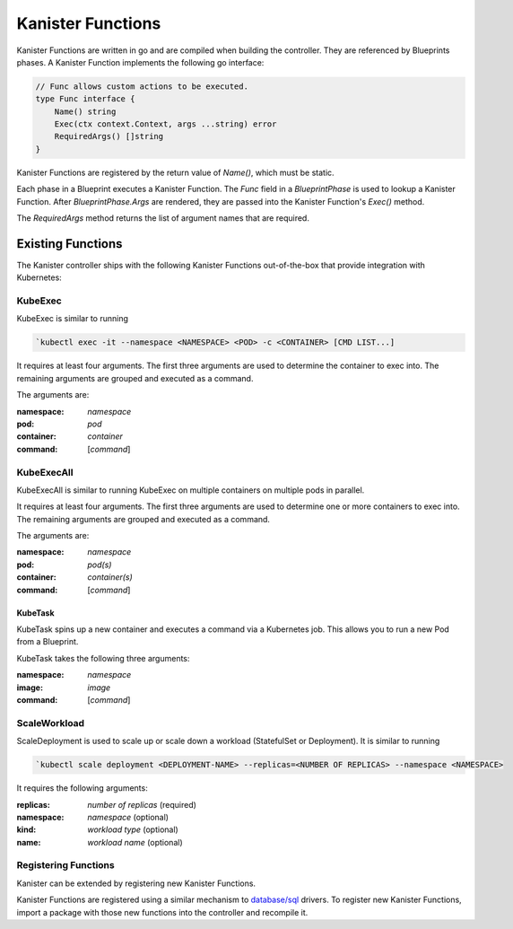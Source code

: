 .. _functions:

Kanister Functions
******************

Kanister Functions are written in go and are compiled when building the
controller. They are referenced by Blueprints phases. A Kanister Function
implements the following go interface:

.. code-block:: go

  // Func allows custom actions to be executed.
  type Func interface {
      Name() string
      Exec(ctx context.Context, args ...string) error
      RequiredArgs() []string
  }

Kanister Functions are registered by the return value of `Name()`, which must be
static.

Each phase in a Blueprint executes a Kanister Function.  The `Func` field in
a `BlueprintPhase` is used to lookup a Kanister Function.  After
`BlueprintPhase.Args` are rendered, they are passed into the Kanister Function's
`Exec()` method.

The `RequiredArgs` method returns the list of argument names that are required.

Existing Functions
==================

The Kanister controller ships with the following Kanister Functions out-of-the-box
that provide integration with Kubernetes:

KubeExec
--------

KubeExec is similar to running

.. code-block:: bash

  `kubectl exec -it --namespace <NAMESPACE> <POD> -c <CONTAINER> [CMD LIST...]

It requires at least four arguments. The first three arguments are used to
determine the container to exec into. The remaining arguments are grouped and
executed as a command.

The arguments are:

:namespace: `namespace`
:pod: `pod`
:container: `container`
:command: [`command`]

KubeExecAll
-----------

KubeExecAll is similar to running KubeExec on multiple containers on
multiple pods in parallel.

It requires at least four arguments. The first three arguments are used to
determine one or more containers to exec into. The remaining arguments are grouped and
executed as a command.

The arguments are:

:namespace: `namespace`
:pod: `pod(s)`
:container: `container(s)`
:command: [`command`]

KubeTask
++++++++

KubeTask spins up a new container and executes a command via a Kubernetes job.
This allows you to run a new Pod from a Blueprint.

KubeTask takes the following three arguments:

:namespace: `namespace`
:image: `image`
:command: [`command`]

ScaleWorkload
---------------

ScaleDeployment is used to scale up or scale down a workload (StatefulSet or Deployment).
It is similar to running

.. code-block:: bash

  `kubectl scale deployment <DEPLOYMENT-NAME> --replicas=<NUMBER OF REPLICAS> --namespace <NAMESPACE>

It requires the following arguments:

:replicas: `number of replicas` (required)
:namespace: `namespace` (optional)
:kind: `workload type` (optional)
:name: `workload name` (optional)

Registering Functions
---------------------

Kanister can be extended by registering new Kanister Functions.

Kanister Functions are registered using a similar mechanism to `database/sql
<https://golang.org/pkg/database/sql/>`_ drivers. To register new Kanister
Functions, import a package with those new functions into the controller and
recompile it.
